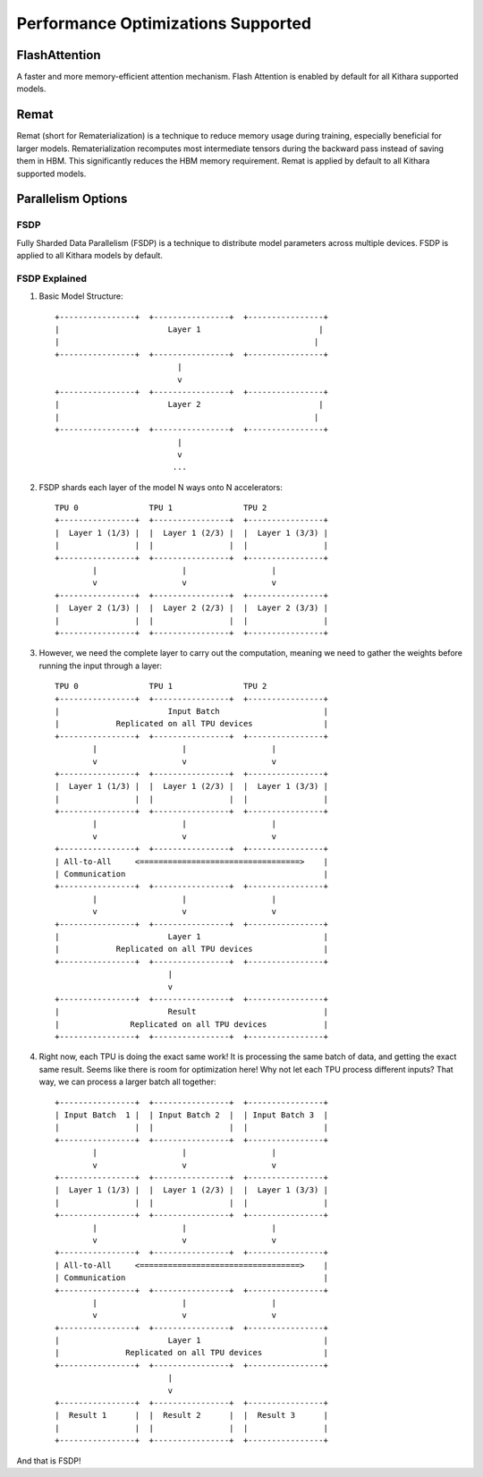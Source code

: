 .. _optimizations:

Performance Optimizations Supported
===================================

FlashAttention
-------------
A faster and more memory-efficient attention mechanism. Flash Attention is enabled by default for all Kithara supported models.

Remat
-----
Remat (short for Rematerialization) is a technique to reduce memory usage during training, especially beneficial for larger models. 
Rematerialization recomputes most intermediate tensors during the backward pass instead of saving them in HBM. 
This significantly reduces the HBM memory requirement. Remat is applied by default to all Kithara supported models.

Parallelism Options
------------------

FSDP
~~~~
Fully Sharded Data Parallelism (FSDP) is a technique to distribute model parameters across multiple devices. FSDP is applied to all Kithara models by default.

FSDP Explained
~~~~~~~~~~~~

1. Basic Model Structure::

       +----------------+  +----------------+  +----------------+
       |                       Layer 1                         |
       |                                                      |
       +----------------+  +----------------+  +----------------+
                                 |
                                 v
       +----------------+  +----------------+  +----------------+
       |                       Layer 2                         |
       |                                                      |
       +----------------+  +----------------+  +----------------+
                                 |
                                 v
                                ...

2. FSDP shards each layer of the model N ways onto N accelerators::

       TPU 0               TPU 1               TPU 2
       +----------------+  +----------------+  +----------------+
       |  Layer 1 (1/3) |  |  Layer 1 (2/3) |  |  Layer 1 (3/3) |
       |                |  |                |  |                |
       +----------------+  +----------------+  +----------------+
               |                  |                  |
               v                  v                  v
       +----------------+  +----------------+  +----------------+
       |  Layer 2 (1/3) |  |  Layer 2 (2/3) |  |  Layer 2 (3/3) |
       |                |  |                |  |                |
       +----------------+  +----------------+  +----------------+

3. However, we need the complete layer to carry out the computation,
   meaning we need to gather the weights before running the input through a layer::

       TPU 0               TPU 1               TPU 2
       +----------------+  +----------------+  +----------------+
       |                       Input Batch                      |
       |            Replicated on all TPU devices               |
       +----------------+  +----------------+  +----------------+
               |                  |                  |
               v                  v                  v
       +----------------+  +----------------+  +----------------+
       |  Layer 1 (1/3) |  |  Layer 1 (2/3) |  |  Layer 1 (3/3) |
       |                |  |                |  |                |
       +----------------+  +----------------+  +----------------+
               |                  |                  |
               v                  v                  v
       +----------------+  +----------------+  +----------------+
       | All-to-All     <==================================>    |
       | Communication                                          |
       +----------------+  +----------------+  +----------------+
               |                  |                  |
               v                  v                  v
       +----------------+  +----------------+  +----------------+
       |                       Layer 1                          |
       |            Replicated on all TPU devices               |
       +----------------+  +----------------+  +----------------+
                               |
                               v
       +----------------+  +----------------+  +----------------+
       |                       Result                           |
       |               Replicated on all TPU devices            |
       +----------------+  +----------------+  +----------------+

4. Right now, each TPU is doing the exact same work! It is processing
   the same batch of data, and getting the exact same result.
   Seems like there is room for optimization here!
   Why not let each TPU process different inputs? That way,
   we can process a larger batch all together::

       +----------------+  +----------------+  +----------------+
       | Input Batch  1 |  | Input Batch 2  |  | Input Batch 3  |
       |                |  |                |  |                |
       +----------------+  +----------------+  +----------------+
               |                  |                  |
               v                  v                  v
       +----------------+  +----------------+  +----------------+
       |  Layer 1 (1/3) |  |  Layer 1 (2/3) |  |  Layer 1 (3/3) |
       |                |  |                |  |                |
       +----------------+  +----------------+  +----------------+
               |                  |                  |
               v                  v                  v
       +----------------+  +----------------+  +----------------+
       | All-to-All     <==================================>    |
       | Communication                                          |
       +----------------+  +----------------+  +----------------+
               |                  |                  |
               v                  v                  v
       +----------------+  +----------------+  +----------------+
       |                       Layer 1                          |
       |              Replicated on all TPU devices             |
       +----------------+  +----------------+  +----------------+
                               |
                               v
       +----------------+  +----------------+  +----------------+
       |  Result 1      |  |  Result 2      |  |  Result 3      |
       |                |  |                |  |                |
       +----------------+  +----------------+  +----------------+

And that is FSDP!